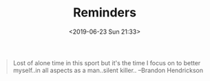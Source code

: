 #+title: Reminders
#+author: 
#+date: <2019-06-23 Sun 21:33>
#+BEGIN_QUOTE
Lost of alone time in this sport but it's the time I focus on to better myself..in all aspects as a man..silent killer.. --Brandon Hendrickson
#+END_QUOTE
